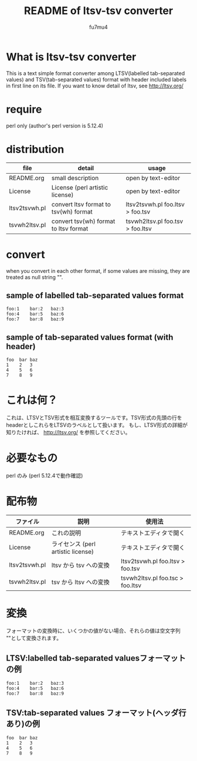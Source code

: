 #+TITLE: README of ltsv-tsv converter
#+AUTHOR: fu7mu4
#+EMAIL: fu7mu4@gmail.com

* What is ltsv-tsv converter

  This is a text simple format converter among LTSV(labelled tab-separated values) and TSV(tab-separated values) format with header included labels in first line on its file.
  If you want to know detail of ltsv, see http://ltsv.org/

* require

  perl only (author's perl version is 5.12.4)

* distribution

  |---------------+---------------------------------------+----------------------------------|
  | file          | detail                                | usage                            |
  |---------------+---------------------------------------+----------------------------------|
  | README.org    | small description                     | open by text-editor              |
  | License       | License (perl artistic license)       | open by text-editor              |
  | ltsv2tsvwh.pl | convert ltsv format to tsv(wh) format | ltsv2tsvwh.pl foo.ltsv > foo.tsv |
  | tsvwh2ltsv.pl | convert tsv(wh) format to ltsv format | tsvwh2ltsv.pl foo.tsv > foo.ltsv |
  |---------------+---------------------------------------+----------------------------------|

* convert

  when you convert in each other format, if some values are missing, they are treated as null string "".

** sample of labelled tab-separated values format

   #+BEGIN_SRC ltsv
   foo:1	bar:2	baz:3
   foo:4	bar:5	baz:6
   foo:7	bar:8	baz:9
   #+END_SRC 

** sample of tab-separated values format (with header)

   #+BEGIN_SRC tsv
   foo	bar	baz
   1	2	3
   4	5	6
   7	8	9
   #+END_SRC 

* これは何？

これは、LTSVとTSV形式を相互変換するツールです。TSV形式の先頭の行をheaderとしこれらをLTSVのラベルとして扱います。
もし、LTSV形式の詳細が知りたければ、 http://ltsv.org/ を参照してください。

* 必要なもの

  perl のみ (perl 5.12.4で動作確認)

* 配布物

  |---------------+------------------------------------+----------------------------------|
  | ファイル      | 説明                               | 使用法                           |
  |---------------+------------------------------------+----------------------------------|
  | README.org    | これの説明                         | テキストエディタで開く           |
  | License       | ライセンス (perl artistic license) | テキストエディタで開く           |
  | ltsv2tsvwh.pl | ltsv から tsv への変換             | ltsv2tsvwh.pl foo.ltsv > foo.tsv |
  | tsvwh2ltsv.pl | tsv から ltsv への変換             | tsvwh2ltsv.pl foo.tsc > foo.ltsv |
  |---------------+------------------------------------+----------------------------------|

* 変換

  フォーマットの変換時に、いくつかの値がない場合、それらの値は空文字列 ""として変換されます。

** LTSV:labelled tab-separated valuesフォーマットの例

   #+BEGIN_SRC ltsv
   foo:1	bar:2	baz:3
   foo:4	bar:5	baz:6
   foo:7	bar:8	baz:9
   #+END_SRC 

** TSV:tab-separated values フォーマット(ヘッダ行あり)の例

   #+BEGIN_SRC tsv
   foo	bar	baz
   1	2	3
   4	5	6
   7	8	9
   #+END_SRC 
